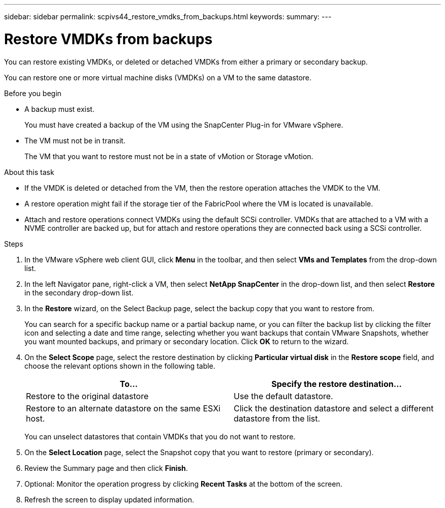 ---
sidebar: sidebar
permalink: scpivs44_restore_vmdks_from_backups.html
keywords:
summary:
---

= Restore VMDKs from backups
:hardbreaks:
:nofooter:
:icons: font
:linkattrs:
:imagesdir: ./media/

//
// This file was created with NDAC Version 2.0 (August 17, 2020)
//
// 2020-09-09 12:24:24.476237
//

[.lead]
You can restore existing VMDKs, or deleted or detached VMDKs from either a primary or secondary backup.

You can restore one or more virtual machine disks (VMDKs) on a VM to the same datastore.

.Before you begin

* A backup must exist.
+
You must have created a backup of the VM using the SnapCenter Plug-in for VMware vSphere.

* The VM must not be in transit.
+
The VM that you want to restore must not be in a state of vMotion or Storage vMotion.

.About this task

* If the VMDK is deleted or detached from the VM, then the restore operation attaches the VMDK to the VM.
* A restore operation might fail if the storage tier of the FabricPool where the VM is located is unavailable.
* Attach and restore operations connect VMDKs using the default SCSi controller. VMDKs that are attached to a VM with a NVME controller are backed up, but for attach and restore operations they are connected back using a SCSi controller.

.Steps

. In the VMware vSphere web client GUI, click *Menu* in the toolbar, and then select *VMs and Templates* from the drop-down list.
. In the left Navigator pane, right-click a VM, then select *NetApp SnapCenter* in the drop-down list, and then select *Restore* in the secondary drop-down list.
. In the *Restore* wizard, on the Select Backup page, select the backup copy that you want to restore from.
+
You can search for a specific backup name or a partial backup name, or you can filter the backup list by clicking the filter icon and selecting a date and time range, selecting whether you want backups that contain VMware Snapshots, whether you want mounted backups, and primary or secondary location. Click *OK* to return to the wizard.

. On the *Select Scope* page, select the restore destination by clicking *Particular virtual disk* in the *Restore scope* field, and choose the relevant options shown in the following table.
+
|===
|To… |Specify the restore destination…

|Restore to the original datastore
|Use the default datastore.
// Updated this step for BURT 1378132
|Restore to an alternate datastore on the same ESXi host.
|Click the destination datastore and select a different datastore from the list.
|===
+
You can unselect datastores that contain VMDKs that you do not want to restore.

. On the *Select Location* page, select the Snapshot copy that you want to restore (primary or secondary).
. Review the Summary page and then click *Finish*.
. Optional: Monitor the operation progress by clicking *Recent Tasks* at the bottom of the screen.
. Refresh the screen to display updated information.
